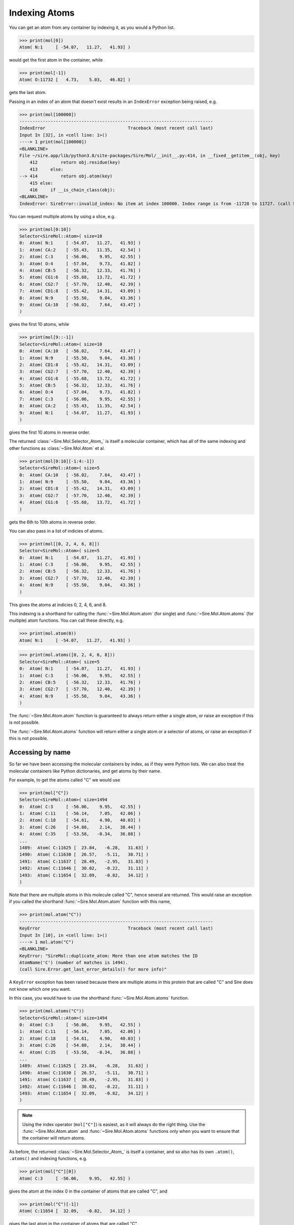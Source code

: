 ==============
Indexing Atoms
==============

You can get an atom from any container by indexing it, as you would
a Python list.

>>> print(mol[0])
Atom( N:1     [ -54.07,   11.27,   41.93] )

would get the first atom in the container, while

>>> print(mol[-1])
Atom( O:11732 [   4.73,    5.03,   46.82] )

gets the last atom.

Passing in an index of an atom that doesn't exist results in an
``IndexError`` exception being raised, e.g.

>>> print(mol[100000])
---------------------------------------------------------------------------
IndexError                                Traceback (most recent call last)
Input In [32], in <cell line: 1>()
----> 1 print(mol[100000])
<BLANKLINE>
File ~/sire.app/lib/python3.8/site-packages/Sire/Mol/__init__.py:414, in __fixed__getitem__(obj, key)
    412         return obj.residue(key)
    413     else:
--> 414         return obj.atom(key)
    415 else:
    416     if __is_chain_class(obj):
<BLANKLINE>
IndexError: SireError::invalid_index: No item at index 100000. Index range is from -11728 to 11727. (call Sire.Error.get_last_error_details() for more info)

You can request multiple atoms by using a slice, e.g.

>>> print(mol[0:10])
Selector<SireMol::Atom>( size=10
0:  Atom( N:1     [ -54.07,   11.27,   41.93] )
1:  Atom( CA:2    [ -55.43,   11.35,   42.54] )
2:  Atom( C:3     [ -56.06,    9.95,   42.55] )
3:  Atom( O:4     [ -57.04,    9.73,   41.82] )
4:  Atom( CB:5    [ -56.32,   12.33,   41.76] )
5:  Atom( CG1:6   [ -55.68,   13.72,   41.72] )
6:  Atom( CG2:7   [ -57.70,   12.40,   42.39] )
7:  Atom( CD1:8   [ -55.42,   14.31,   43.09] )
8:  Atom( N:9     [ -55.50,    9.04,   43.36] )
9:  Atom( CA:10   [ -56.02,    7.64,   43.47] )
)

gives the first 10 atoms, while

>>> print(mol[9::-1])
Selector<SireMol::Atom>( size=10
0:  Atom( CA:10   [ -56.02,    7.64,   43.47] )
1:  Atom( N:9     [ -55.50,    9.04,   43.36] )
2:  Atom( CD1:8   [ -55.42,   14.31,   43.09] )
3:  Atom( CG2:7   [ -57.70,   12.40,   42.39] )
4:  Atom( CG1:6   [ -55.68,   13.72,   41.72] )
5:  Atom( CB:5    [ -56.32,   12.33,   41.76] )
6:  Atom( O:4     [ -57.04,    9.73,   41.82] )
7:  Atom( C:3     [ -56.06,    9.95,   42.55] )
8:  Atom( CA:2    [ -55.43,   11.35,   42.54] )
9:  Atom( N:1     [ -54.07,   11.27,   41.93] )
)

gives the first 10 atoms in reverse order.

The returned :class:`~Sire.Mol.Selector_Atom_` is itself a
molecular container, which has all of the same indexing and
other functions as :class:`~Sire.Mol.Atom` et al.

>>> print(mol[0:10][-1:4:-1])
Selector<SireMol::Atom>( size=5
0:  Atom( CA:10   [ -56.02,    7.64,   43.47] )
1:  Atom( N:9     [ -55.50,    9.04,   43.36] )
2:  Atom( CD1:8   [ -55.42,   14.31,   43.09] )
3:  Atom( CG2:7   [ -57.70,   12.40,   42.39] )
4:  Atom( CG1:6   [ -55.68,   13.72,   41.72] )
)

gets the 6th to 10th atoms in reverse order.

You can also pass in a list of indicies of atoms.

>>> print(mol[[0, 2, 4, 6, 8]])
Selector<SireMol::Atom>( size=5
0:  Atom( N:1     [ -54.07,   11.27,   41.93] )
1:  Atom( C:3     [ -56.06,    9.95,   42.55] )
2:  Atom( CB:5    [ -56.32,   12.33,   41.76] )
3:  Atom( CG2:7   [ -57.70,   12.40,   42.39] )
4:  Atom( N:9     [ -55.50,    9.04,   43.36] )
)

This gives the atoms at indicies 0, 2, 4, 6, and 8.

This indexing is a shorthand for calling the :func:`~Sire.Mol.Atom.atom`
(for single) and :func:`~Sire.Mol.Atom.atoms` (for multiple) atom functions.
You can call these directly, e.g.

>>> print(mol.atom(0))
Atom( N:1     [ -54.07,   11.27,   41.93] )

>>> print(mol.atoms([0, 2, 4, 6, 8]))
Selector<SireMol::Atom>( size=5
0:  Atom( N:1     [ -54.07,   11.27,   41.93] )
1:  Atom( C:3     [ -56.06,    9.95,   42.55] )
2:  Atom( CB:5    [ -56.32,   12.33,   41.76] )
3:  Atom( CG2:7   [ -57.70,   12.40,   42.39] )
4:  Atom( N:9     [ -55.50,    9.04,   43.36] )
)

The :func:`~Sire.Mol.Atom.atom` function is guaranteed to always return
either a single atom, or raise an exception if this is not possible.

The :func:`~Sire.Mol.Atom.atoms` function will return either a single
atom or a selector of atoms, or raise an exception if this is not possible.

Accessing by name
-----------------

So far we have been accessing the molecular containers by index, as if
they were Python lists. We can also treat the molecular containers
like Python dictionaries, and get atoms by their name.

For example, to get the atoms called "C" we would use

>>> print(mol["C"])
Selector<SireMol::Atom>( size=1494
0:  Atom( C:3     [ -56.06,    9.95,   42.55] )
1:  Atom( C:11    [ -56.14,    7.05,   42.06] )
2:  Atom( C:18    [ -54.61,    4.90,   40.03] )
3:  Atom( C:26    [ -54.80,    2.14,   38.44] )
4:  Atom( C:35    [ -53.58,   -0.34,   36.88] )
...
1489:  Atom( C:11625 [  23.84,   -6.28,   31.63] )
1490:  Atom( C:11630 [  26.57,   -5.11,   30.71] )
1491:  Atom( C:11637 [  28.49,   -2.95,   31.83] )
1492:  Atom( C:11646 [  30.02,   -0.22,   31.11] )
1493:  Atom( C:11654 [  32.09,   -0.82,   34.12] )
)

Note that there are multiple atoms in this molecule called "C", hence
several are returned. This would raise an exception if you called
the shorthand :func:`~Sire.Mol.Atom.atom` function with this name,

>>> print(mol.atom("C"))
---------------------------------------------------------------------------
KeyError                                  Traceback (most recent call last)
Input In [10], in <cell line: 1>()
----> 1 mol.atom("C")
<BLANKLINE>
KeyError: "SireMol::duplicate_atom: More than one atom matches the ID
AtomName('C') (number of matches is 1494).
(call Sire.Error.get_last_error_details() for more info)"

A ``KeyError`` exception has been raised because there are multiple
atoms in this protein that are called "C" and Sire does not know which
one you want.

In this case, you would have to use the shorthand
:func:`~Sire.Mol.Atom.atoms` function.

>>> print(mol.atoms("C"))
Selector<SireMol::Atom>( size=1494
0:  Atom( C:3     [ -56.06,    9.95,   42.55] )
1:  Atom( C:11    [ -56.14,    7.05,   42.06] )
2:  Atom( C:18    [ -54.61,    4.90,   40.03] )
3:  Atom( C:26    [ -54.80,    2.14,   38.44] )
4:  Atom( C:35    [ -53.58,   -0.34,   36.88] )
...
1489:  Atom( C:11625 [  23.84,   -6.28,   31.63] )
1490:  Atom( C:11630 [  26.57,   -5.11,   30.71] )
1491:  Atom( C:11637 [  28.49,   -2.95,   31.83] )
1492:  Atom( C:11646 [  30.02,   -0.22,   31.11] )
1493:  Atom( C:11654 [  32.09,   -0.82,   34.12] )
)

.. note::

    Using the index operator (``mol["C"]``) is easiest, as it will always
    do the right thing. Use the :func:`~Sire.Mol.Atom.atom` and
    :func:`~Sire.Mol.Atom.atoms` functions only when you want to
    ensure that the container will return atoms.

As before, the returned :class:`~Sire.Mol.Selector_Atom_` is itself a container,
and so also has its own ``.atom()``, ``.atoms()`` and indexing functions, e.g.

>>> print(mol["C"][0])
Atom( C:3     [ -56.06,    9.95,   42.55] )

gives the atom at the index 0 in the container of atoms that are called "C",
and

>>> print(mol("C")[-1])
Atom( C:11654 [  32.09,   -0.82,   34.12] )

gives the last atom in the container of atoms that are called "C".

Asking for an atom that doesn't exist will result in a ``KeyError``
exception being raised.

>>> print(mol["X"])
---------------------------------------------------------------------------
KeyError                                  Traceback (most recent call last)
Input In [24], in <cell line: 1>()
----> 1 print(mol["X"])
<BLANKLINE>
File ~/sire.app/lib/python3.8/site-packages/Sire/Mol/__init__.py:419, in __fixed__getitem__(obj, key)
    417     return obj.residues(key)
    418 else:
--> 419     return obj.atoms(key)
<BLANKLINE>
File ~/sire.app/lib/python3.8/site-packages/Sire/Mol/__init__.py:428, in __fixed__atoms__(obj, idx)
    426     return obj.__orig__atoms(list(idx))
    427 else:
--> 428     return obj.__orig__atoms(idx)
<BLANKLINE>
KeyError: 'SireMol::missing_atom: There is no atom called "X" in the layout "{c4d51f89-f4f7-4e0c-854d-da27affe1baf}". (call Sire.Error.get_last_error_details() for more info)'

Searching by Name and Number
---------------------------

So far, we have identified atoms by their index or by their name. There is
a third way to identify atoms. This is by their atom number. The atom number
is an identifying number that is assigned to atoms, typically via an
atom number column in the input file. We can look up atoms by number
using a search string.

>>> print(mol["atomnum 1"])
Atom( N:1     [ -54.07,   11.27,   41.93] )

Here, ``atomnum 1`` is a search string that looks for atoms with number 1.

.. note::

   Note how the name ``N`` and number ``1`` of the atom are printed
   out, along with its coordinates.

This search string is very powerful. For example, you can search for
atoms that have a number that is less than 10.

>>> print(mol["atomnum < 10"])
Selector<SireMol::Atom>( size=9
0:  Atom( N:1     [ -54.07,   11.27,   41.93] )
1:  Atom( CA:2    [ -55.43,   11.35,   42.54] )
2:  Atom( C:3     [ -56.06,    9.95,   42.55] )
3:  Atom( O:4     [ -57.04,    9.73,   41.82] )
4:  Atom( CB:5    [ -56.32,   12.33,   41.76] )
5:  Atom( CG1:6   [ -55.68,   13.72,   41.72] )
6:  Atom( CG2:7   [ -57.70,   12.40,   42.39] )
7:  Atom( CD1:8   [ -55.42,   14.31,   43.09] )
8:  Atom( N:9     [ -55.50,    9.04,   43.36] )
)

You can combine search strings with logical operators (e.g. ``and``,
``or`` and ``not``).

>>> print(mol["atomnum >= 5 and atomnum < 10"])
Selector<SireMol::Atom>( size=5
0:  Atom( CB:5    [ -56.32,   12.33,   41.76] )
1:  Atom( CG1:6   [ -55.68,   13.72,   41.72] )
2:  Atom( CG2:7   [ -57.70,   12.40,   42.39] )
3:  Atom( CD1:8   [ -55.42,   14.31,   43.09] )
4:  Atom( N:9     [ -55.50,    9.04,   43.36] )
)

and can also search for multiple atom numbers

>>> print(mol["atomnum 1, 3, 5, 7"])
Selector<SireMol::Atom>( size=4
0:  Atom( N:1     [ -54.07,   11.27,   41.93] )
1:  Atom( C:3     [ -56.06,    9.95,   42.55] )
2:  Atom( CB:5    [ -56.32,   12.33,   41.76] )
3:  Atom( CG2:7   [ -57.70,   12.40,   42.39] )
)

You can include atom names (``atomname``) in the search string.

>>> print(mol["atomname CA"])
Selector<SireMol::Atom>( size=1494
0:  Atom( CA:2    [ -55.43,   11.35,   42.54] )
1:  Atom( CA:10   [ -56.02,    7.64,   43.47] )
2:  Atom( CA:17   [ -54.99,    6.39,   39.98] )
3:  Atom( CA:25   [ -55.33,    2.58,   39.80] )
4:  Atom( CA:34   [ -52.97,    1.03,   37.19] )
...
1489:  Atom( CA:11624 [  22.43,   -6.30,   32.21] )
1490:  Atom( CA:11629 [  25.36,   -5.51,   29.89] )
1491:  Atom( CA:11636 [  27.51,   -3.84,   32.59] )
1492:  Atom( CA:11645 [  28.74,   -0.85,   30.58] )
1493:  Atom( CA:11653 [  31.65,   -0.00,   32.91] )
)

can search for multiple atom names

>>> print(mol["atomname CA, C, N"])
Selector<SireMol::Atom>( size=4482
0:  Atom( N:1     [ -54.07,   11.27,   41.93] )
1:  Atom( CA:2    [ -55.43,   11.35,   42.54] )
2:  Atom( C:3     [ -56.06,    9.95,   42.55] )
3:  Atom( N:9     [ -55.50,    9.04,   43.36] )
4:  Atom( CA:10   [ -56.02,    7.64,   43.47] )
...
4477:  Atom( CA:11645 [  28.74,   -0.85,   30.58] )
4478:  Atom( C:11646 [  30.02,   -0.22,   31.11] )
4479:  Atom( N:11652 [  30.40,   -0.51,   32.35] )
4480:  Atom( CA:11653 [  31.65,   -0.00,   32.91] )
4481:  Atom( C:11654 [  32.09,   -0.82,   34.12] )
)

and can use mixtures of any identifiers, e.g.

>>> print(mol["atomnum > 1000 and atomname N"])
Selector<SireMol::Atom>( size=1369
0:  Atom( N:1005  [ -30.70,  -11.17,   28.73] )
1:  Atom( N:1014  [ -32.11,  -10.01,   25.69] )
2:  Atom( N:1023  [ -32.43,  -11.41,   22.41] )
3:  Atom( N:1027  [ -32.33,  -11.69,   18.84] )
4:  Atom( N:1038  [ -35.13,  -10.12,   17.49] )
...
1364:  Atom( N:11623 [  22.09,   -7.64,   32.65] )
1365:  Atom( N:11628 [  24.07,   -5.44,   30.61] )
1366:  Atom( N:11635 [  26.39,   -4.38,   31.81] )
1367:  Atom( N:11644 [  28.07,   -1.72,   31.54] )
1368:  Atom( N:11652 [  30.40,   -0.51,   32.35] )
)

Uniquely identifying atoms
--------------------------

It is often useful to have a unique identifier for an atom in a molecule.
The name and number can't do this, as it is possible that many atoms
could have the same name, and/or the same number.

To solve this, Sire uses the index of the atom in the molecule as its
unique identifier. This index is called ``atomidx``, and can also be
used in searches.

>>> print(mol["atomidx 0"])
Atom( N:1     [ -54.07,   11.27,   41.93] )

This has printed the first atom in the molecule.

You can get an atom's index using the :func:`~Sire.Mol.Atom.index` function.

>>> print(mol["atomidx 0"].index())
AtomIdx(0)

.. warning::

    Be careful searching with ``atomidx``. This is the unique
    index of the atom within its parent molecule, not the index
    of the atom in a container. So ``mol[5:10]["atomidx 0"]`` would
    raise a KeyError as the first atom in the molecule is not
    contained in the slice of atoms 5 to 9.

Atom identifying types
----------------------

Another way to index atoms is to use the atom indexing types, i.e.
:class:`~Sire.Mol.AtomIdx`, :class:`~Sire.Mol.AtomName` and
:class:`~Sire.Mol.AtomNum`. The easiest way to create these is
by using the function :func:`Sire.atomid`.

>>> print(mol[sr.atomid("CA")])



Iterating over atoms
--------------------

The :class:`~Sire.Mol.Selector_Atom_` class is iterable, meaning that
it can be used in loops.

>>> for atom in mol["atomnum < 10"]:
...     print(atom)
Atom( N:1     [ -54.07,   11.27,   41.93] )
Atom( CA:2    [ -55.43,   11.35,   42.54] )
Atom( C:3     [ -56.06,    9.95,   42.55] )
Atom( O:4     [ -57.04,    9.73,   41.82] )
Atom( CB:5    [ -56.32,   12.33,   41.76] )
Atom( CG1:6   [ -55.68,   13.72,   41.72] )
Atom( CG2:7   [ -57.70,   12.40,   42.39] )
Atom( CD1:8   [ -55.42,   14.31,   43.09] )
Atom( N:9     [ -55.50,    9.04,   43.36] )

Counting atoms
--------------

You can find all of the names of the atoms using

>>> print(mol.atoms().names())
[AtomName('N'), AtomName('CA'), AtomName('C'), AtomName('O'),
 AtomName('CB'), AtomName('CG1'), AtomName('CG2'), AtomName('CD1'),
 AtomName('N'), AtomName('CA')....]

The set of names used can be found via a Python set, e.g.

>>> print(set(mol.atoms().names()))
{AtomName('CE1'), AtomName('CE2'), AtomName('CE3'), AtomName('OE1'),
 AtomName('OE2'), AtomName('CZ2'), AtomName('CZ3'), AtomName('NE'),
 AtomName('NH1'), AtomName('NH2'), AtomName('ND1'), AtomName('ND2'),
 AtomName('O1'), AtomName('C'), AtomName('O2'), AtomName('O4'),
 AtomName('O3'), AtomName('O5'), AtomName('O7'), AtomName('O6'),
 AtomName('NZ'), AtomName('CG1'), AtomName('N'), AtomName('O'),
 AtomName('CG2'), AtomName('SD'), AtomName('C1'), AtomName('C2'),
 AtomName('SG'), AtomName('C3'), AtomName('C4'), AtomName('C5'),
 AtomName('OG'), AtomName('OG1'), AtomName('OH'), AtomName('NE2'),
 AtomName('NE1'), AtomName('CA'), AtomName('CB'), AtomName('CD'),
 AtomName('CE'), AtomName('C6'), AtomName('CG'), AtomName('CH2'),
 AtomName('CD1'), AtomName('CD2'), AtomName('CZ'), AtomName('OD1'),
 AtomName('OD2')}

You can use this to count the number of atoms that have each name.

>>> for name in set(mol.atoms().names()):
...     print(name, len(mol.atoms(name)))
AtomName('CE1') 128
AtomName('CE2') 110
AtomName('CE3') 24
AtomName('OE1') 139
AtomName('OE2') 107
AtomName('CZ2') 24
AtomName('CZ3') 24
AtomName('NE') 100
AtomName('NH1') 100
AtomName('NH2') 100
AtomName('ND1') 42
AtomName('ND2') 38
AtomName('O1') 6
AtomName('C') 1494
AtomName('O2') 6
AtomName('O4') 6
AtomName('O3') 2
AtomName('O5') 2
AtomName('O7') 2
AtomName('O6') 2
AtomName('NZ') 46
AtomName('CG1') 138
AtomName('N') 1494
AtomName('O') 1512
AtomName('CG2') 226
AtomName('SD') 20
AtomName('C1') 6
AtomName('C2') 6
AtomName('SG') 48
AtomName('C3') 6
AtomName('C4') 6
AtomName('C5') 2
AtomName('OG') 102
AtomName('OG1') 88
AtomName('OH') 22
AtomName('NE2') 74
AtomName('NE1') 24
AtomName('CA') 1494
AtomName('CB') 1426
AtomName('CD') 375
AtomName('CE') 66
AtomName('C6') 2
AtomName('CG') 895
AtomName('CH2') 24
AtomName('CD1') 400
AtomName('CD2') 378
AtomName('CZ') 186
AtomName('OD1') 122
AtomName('OD2') 84

You could do something similar using the :func:`~Sire.Mol.Selector_Atom_.numbers`
function to get the numbers of all of the atoms.
